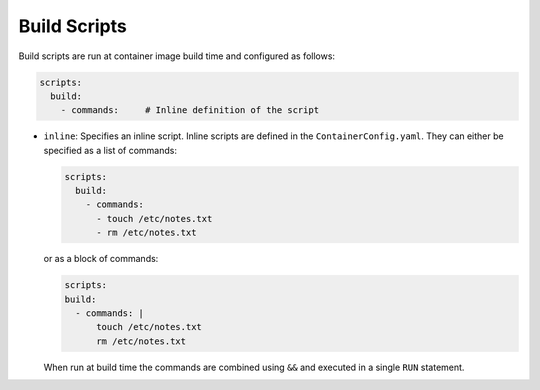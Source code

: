 Build Scripts
=============

Build scripts are run at container image build time and configured as follows:

.. sourcecode:: yaml

    scripts:
      build:
        - commands:     # Inline definition of the script

* ``inline``: Specifies an inline script. Inline scripts are defined in the ``ContainerConfig.yaml``. They can either
  be specified as a list of commands:

  .. sourcecode:: yaml

      scripts:
        build:
          - commands:
            - touch /etc/notes.txt
            - rm /etc/notes.txt

  or as a block of commands:

  .. sourcecode:: yaml

      scripts:
      build:
        - commands: |
            touch /etc/notes.txt
            rm /etc/notes.txt

  When run at build time the commands are combined using ``&&`` and executed in a single ``RUN`` statement.
